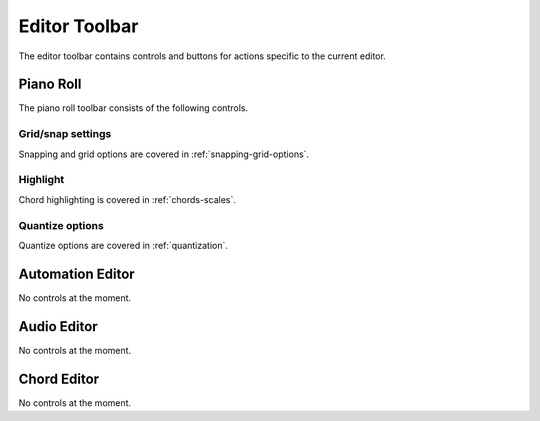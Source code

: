 .. This is part of the Zrythm Manual.
   Copyright (C) 2020 Alexandros Theodotou <alex at zrythm dot org>
   See the file index.rst for copying conditions.

.. _editor-toolbar:

Editor Toolbar
==============
The editor toolbar contains controls and buttons for actions
specific to the current editor.

.. todo:: Update this section/pic.

.. image:: /_static/img/editor-toolbar.png
   :align: center

Piano Roll
----------
The piano roll toolbar consists of the following controls.

Grid/snap settings
~~~~~~~~~~~~~~~~~~
Snapping and grid options are covered in
:ref:`snapping-grid-options`.

Highlight
~~~~~~~~~
Chord highlighting is covered in :ref:`chords-scales`.

Quantize options
~~~~~~~~~~~~~~~~
Quantize options are covered in :ref:`quantization`.

Automation Editor
-----------------
No controls at the moment.

Audio Editor
------------
No controls at the moment.

Chord Editor
------------
No controls at the moment.
